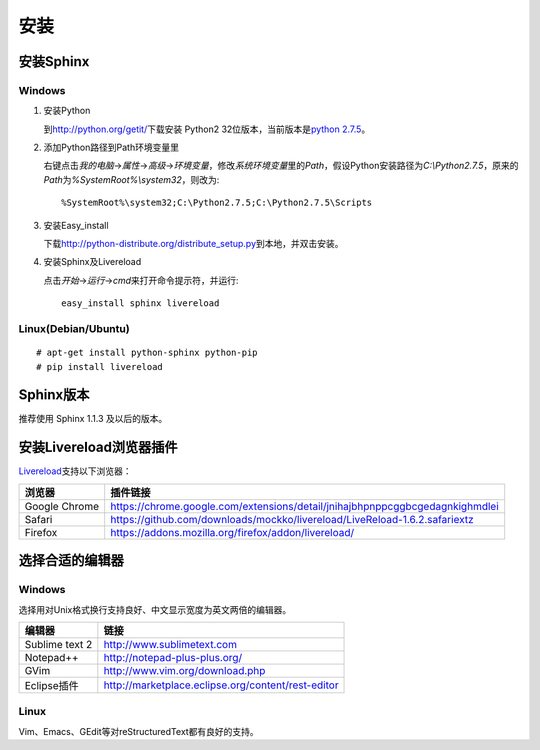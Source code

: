 安装
====

安装Sphinx
----------

Windows
~~~~~~~

#. 安装Python

   到\ http://python.org/getit/\ 下载安装 Python2 32位版本，当前版本是\ `python 2.7.5 <http://python.org/ftp/python/2.7.5/python-2.7.5.msi>`_\ 。

#. 添加Python路径到Path环境变量里

   右键点击\ `我的电脑`\ ->\ `属性`\ ->\ `高级`\ ->\ `环境变量`\ ，修改\ `系统环境变量`\ 里的\ `Path`\ ，假设Python安装路径为\ `C:\\Python2.7.5`\ ，原来的\ `Path`\ 为\ `%SystemRoot%\\system32`\ ，则改为::

     %SystemRoot%\system32;C:\Python2.7.5;C:\Python2.7.5\Scripts

#. 安装Easy_install

   下载\ http://python-distribute.org/distribute_setup.py\ 到本地，并双击安装。

#. 安装Sphinx及Livereload

   点击\ `开始`\ ->\ `运行`\ ->\ `cmd`\ 来打开命令提示符，并运行::

     easy_install sphinx livereload

Linux(Debian/Ubuntu)
~~~~~~~~~~~~~~~~~~~~

::

# apt-get install python-sphinx python-pip
# pip install livereload

Sphinx版本
----------

推荐使用 Sphinx 1.1.3 及以后的版本。

安装Livereload浏览器插件
------------------------

`Livereload <https://github.com/mockko/livereload>`_\ 支持以下浏览器：

+---------------+------------------------------------------------------------------------------+
| 浏览器        | 插件链接                                                                     |
+===============+==============================================================================+
| Google Chrome | https://chrome.google.com/extensions/detail/jnihajbhpnppcggbcgedagnkighmdlei |
+---------------+------------------------------------------------------------------------------+
| Safari        | https://github.com/downloads/mockko/livereload/LiveReload-1.6.2.safariextz   |
+---------------+------------------------------------------------------------------------------+
| Firefox       | https://addons.mozilla.org/firefox/addon/livereload/                         |
+---------------+------------------------------------------------------------------------------+

选择合适的编辑器
----------------

Windows
~~~~~~~

选择用对Unix格式换行支持良好、中文显示宽度为英文两倍的编辑器。

+----------------+----------------------------------------------------+
| 编辑器         | 链接                                               |
+================+====================================================+
| Sublime text 2 | http://www.sublimetext.com                         |
+----------------+----------------------------------------------------+
| Notepad++      | http://notepad-plus-plus.org/                      |
+----------------+----------------------------------------------------+
| GVim           | http://www.vim.org/download.php                    |
+----------------+----------------------------------------------------+
| Eclipse插件    | http://marketplace.eclipse.org/content/rest-editor |
+----------------+----------------------------------------------------+

Linux
~~~~~

Vim、Emacs、GEdit等对reStructuredText都有良好的支持。
